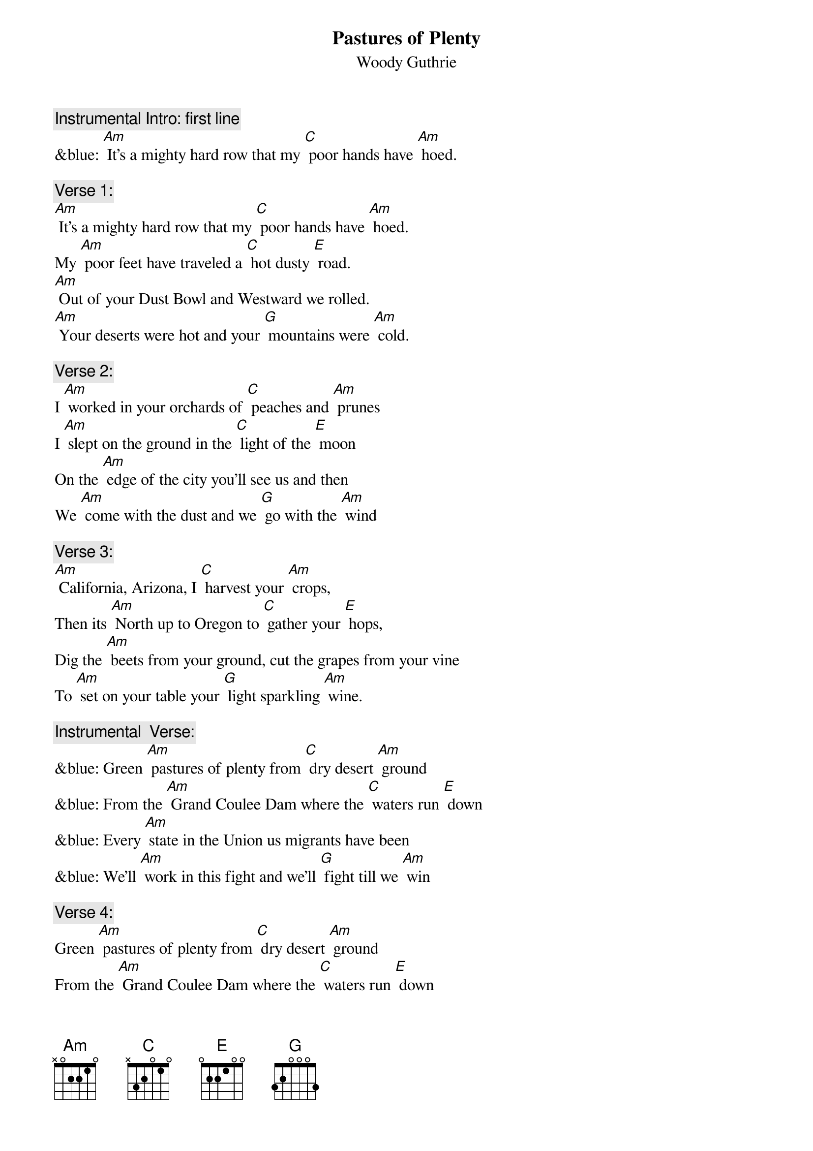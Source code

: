 {t:Pastures of Plenty}
{st: Woody Guthrie}

{c: Instrumental Intro: first line}
&blue: [Am] It's a mighty hard row that my [C] poor hands have [Am] hoed.

{c: Verse 1:}
[Am] It's a mighty hard row that my [C] poor hands have [Am] hoed.
My [Am] poor feet have traveled a [C] hot dusty [E] road.
[Am] Out of your Dust Bowl and Westward we rolled.
[Am] Your deserts were hot and your [G] mountains were [Am] cold.

{c: Verse 2:}
I [Am] worked in your orchards of [C] peaches and [Am] prunes
I [Am] slept on the ground in the [C] light of the [E] moon
On the [Am] edge of the city you'll see us and then
We [Am] come with the dust and we [G] go with the [Am] wind

{c: Verse 3:}
[Am] California, Arizona, I [C] harvest your [Am] crops,
Then its [Am] North up to Oregon to [C] gather your [E] hops,
Dig the [Am] beets from your ground, cut the grapes from your vine
To [Am] set on your table your [G] light sparkling [Am] wine.

{c: Instrumental  Verse:}
&blue: Green [Am] pastures of plenty from [C] dry desert [Am] ground
&blue: From the [Am] Grand Coulee Dam where the [C] waters run [E] down
&blue: Every [Am] state in the Union us migrants have been
&blue: We'll [Am] work in this fight and we'll [G] fight till we [Am] win

{c: Verse 4:}
Green [Am] pastures of plenty from [C] dry desert [Am] ground
From the [Am] Grand Coulee Dam where the [C] waters run [E] down
Every [Am] state in the Union us migrants have been
We'll [Am] work in this fight and we'll [G] fight till we [Am] win

{c: Verse 5:}
It's [Am] always we ramble, that [C] river and [Am] I.
All [Am] along your green valley, I’ll [C] work till I [E] die.
These [Am] lands I will fight for with all that I can
‘Til these [Am] pastures of plenty are [G] in our own [Am] hands.

{c: Instrumental Tag: Last 2 lines}
&blue: These [Am] lands I will fight for with all that I can
&blue: ‘Til these [Am] pastures of plenty are [G] in our own [Am] hands.


